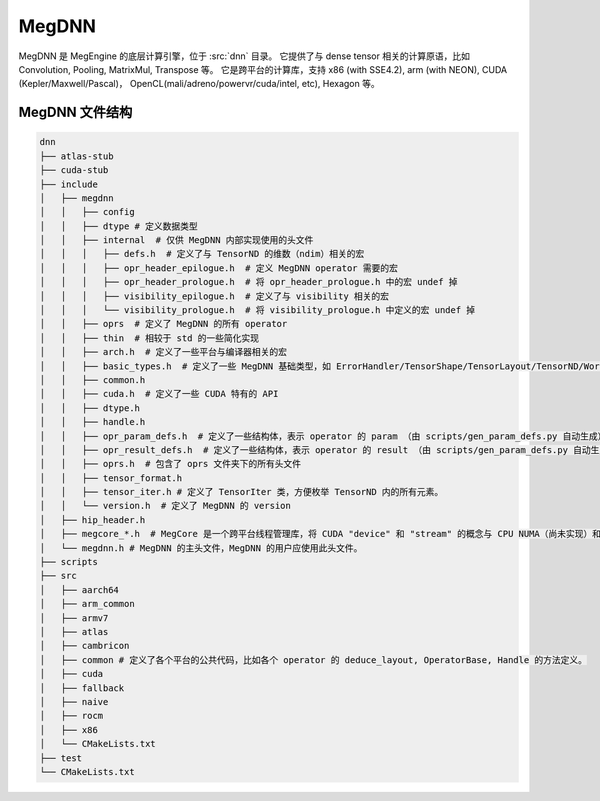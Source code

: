 .. _megdnn:

======
MegDNN
======

MegDNN 是 MegEngine 的底层计算引擎，位于 :src:`dnn` 目录。
它提供了与 dense tensor 相关的计算原语，比如 Convolution, Pooling, MatrixMul, Transpose 等。
它是跨平台的计算库，支持 x86 (with SSE4.2), arm (with NEON), CUDA (Kepler/Maxwell/Pascal)， OpenCL(mali/adreno/powervr/cuda/intel, etc), Hexagon 等。

.. _megdnn-organize:

MegDNN 文件结构
---------------

.. code-block:: shell

   dnn
   ├── atlas-stub
   ├── cuda-stub 
   ├── include
   │   ├── megdnn 
   │   │   ├── config
   │   │   ├── dtype # 定义数据类型
   │   │   ├── internal  # 仅供 MegDNN 内部实现使用的头文件
   │   │   │   ├── defs.h  # 定义了与 TensorND 的维数（ndim）相关的宏
   │   │   │   ├── opr_header_epilogue.h  # 定义 MegDNN operator 需要的宏
   │   │   │   ├── opr_header_prologue.h  # 将 opr_header_prologue.h 中的宏 undef 掉
   │   │   │   ├── visibility_epilogue.h  # 定义了与 visibility 相关的宏
   │   │   │   └── visibility_prologue.h  # 将 visibility_prologue.h 中定义的宏 undef 掉
   │   │   ├── oprs  # 定义了 MegDNN 的所有 operator
   │   │   ├── thin  # 相较于 std 的一些简化实现
   │   │   ├── arch.h  # 定义了一些平台与编译器相关的宏
   │   │   ├── basic_types.h  # 定义了一些 MegDNN 基础类型，如 ErrorHandler/TensorShape/TensorLayout/TensorND/Workspace 等
   │   │   ├── common.h
   │   │   ├── cuda.h  # 定义了一些 CUDA 特有的 API
   │   │   ├── dtype.h
   │   │   ├── handle.h 
   │   │   ├── opr_param_defs.h  # 定义了一些结构体，表示 operator 的 param （由 scripts/gen_param_defs.py 自动生成）
   │   │   ├── opr_result_defs.h  # 定义了一些结构体，表示 operator 的 result （由 scripts/gen_param_defs.py 自动生成）
   │   │   ├── oprs.h  # 包含了 oprs 文件夹下的所有头文件
   │   │   ├── tensor_format.h 
   │   │   ├── tensor_iter.h # 定义了 TensorIter 类，方便枚举 TensorND 内的所有元素。 
   │   │   └── version.h  # 定义了 MegDNN 的 version
   │   ├── hip_header.h 
   │   ├── megcore_*.h  # MegCore 是一个跨平台线程管理库，将 CUDA "device" 和 "stream" 的概念与 CPU NUMA（尚未实现）和线程的概念抽象出来。
   │   └── megdnn.h # MegDNN 的主头文件，MegDNN 的用户应使用此头文件。 
   ├── scripts 
   ├── src 
   │   ├── aarch64
   │   ├── arm_common
   │   ├── armv7
   │   ├── atlas
   │   ├── cambricon
   │   ├── common # 定义了各个平台的公共代码，比如各个 operator 的 deduce_layout, OperatorBase, Handle 的方法定义。
   │   ├── cuda
   │   ├── fallback
   │   ├── naive
   │   ├── rocm
   │   ├── x86
   │   └── CMakeLists.txt
   ├── test
   └── CMakeLists.txt
